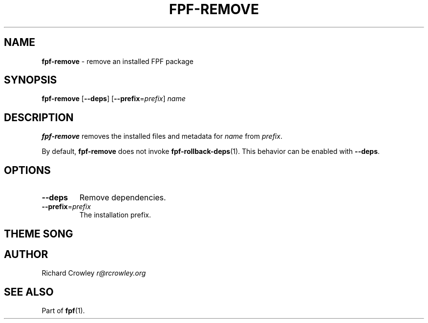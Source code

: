 .\" generated with Ronn/v0.7.3
.\" http://github.com/rtomayko/ronn/tree/0.7.3
.
.TH "FPF\-REMOVE" "1" "February 2012" "" "FPF"
.
.SH "NAME"
\fBfpf\-remove\fR \- remove an installed FPF package
.
.SH "SYNOPSIS"
\fBfpf\-remove\fR [\fB\-\-deps\fR] [\fB\-\-prefix\fR=\fIprefix\fR] \fIname\fR
.
.SH "DESCRIPTION"
\fBfpf\-remove\fR removes the installed files and metadata for \fIname\fR from \fIprefix\fR\.
.
.P
By default, \fBfpf\-remove\fR does not invoke \fBfpf\-rollback\-deps\fR(1)\. This behavior can be enabled with \fB\-\-deps\fR\.
.
.SH "OPTIONS"
.
.TP
\fB\-\-deps\fR
Remove dependencies\.
.
.TP
\fB\-\-prefix\fR=\fIprefix\fR
The installation prefix\.
.
.SH "THEME SONG"
.
.SH "AUTHOR"
Richard Crowley \fIr@rcrowley\.org\fR
.
.SH "SEE ALSO"
Part of \fBfpf\fR(1)\.
